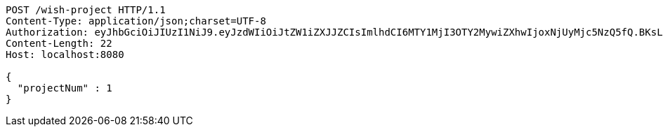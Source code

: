 [source,http,options="nowrap"]
----
POST /wish-project HTTP/1.1
Content-Type: application/json;charset=UTF-8
Authorization: eyJhbGciOiJIUzI1NiJ9.eyJzdWIiOiJtZW1iZXJJZCIsImlhdCI6MTY1MjI3OTY2MywiZXhwIjoxNjUyMjc5NzQ5fQ.BKsLr_MtPVwwnFF4eU7Bwnswe6Gdcvl6YNRzxSJSEjE
Content-Length: 22
Host: localhost:8080

{
  "projectNum" : 1
}
----
